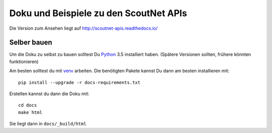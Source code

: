 Doku und Beispiele zu den ScoutNet APIs
========================================

.. image:: https://readthedocs.org/projects/scoutnet-apis/badge/?version=latest
    :target: http://scoutnet-apis.readthedocs.io/de/latest/?badge=latest
    :alt: Documentation Status

Die Version zum Ansehen liegt auf http://scoutnet-apis.readthedocs.io/

Selber bauen
-------------

Um die Doku zu selbst zu bauen solltest Du Python_ 3.5 installiert haben. (Spätere Versionen sollten, frühere könnten funktionieren)

Am besten solltest du mit venv_ arbeiten. Die benötigten Pakete kannst Du dann am besten installieren mit::

    pip install --upgrade -r docs-requirements.txt

Erstellen kannst du dann die Doku mit::

    cd docs
    make html
    
Sie liegt dann in ``docs/_build/html``

.. _Python: https://www.python.org/

.. _venv: https://docs.python.org/3/library/venv.html

